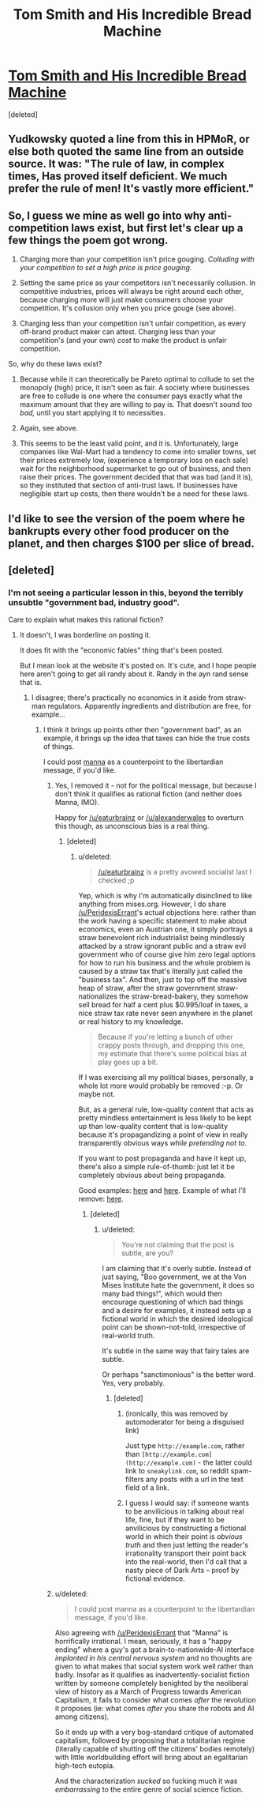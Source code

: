 #+TITLE: Tom Smith and His Incredible Bread Machine

* [[https://mises.org/library/tom-smith-and-his-incredible-bread-machine][Tom Smith and His Incredible Bread Machine]]
:PROPERTIES:
:Score: 3
:DateUnix: 1461382290.0
:DateShort: 2016-Apr-23
:END:
[deleted]


** Yudkowsky quoted a line from this in HPMoR, or else both quoted the same line from an outside source. It was: "The rule of law, in complex times, Has proved itself deficient. We much prefer the rule of men! It's vastly more efficient."
:PROPERTIES:
:Author: UltraRedSpectrum
:Score: 2
:DateUnix: 1461383537.0
:DateShort: 2016-Apr-23
:END:


** So, I guess we mine as well go into why anti-competition laws exist, but first let's clear up a few things the poem got wrong.

1) Charging more than your competition isn't price gouging. /Colluding with your competition to set a high price is price gouging./

2) Setting the same price as your competitors isn't necessarily collusion. In competitive industries, prices will always be right around each other, because charging more will just make consumers choose your competition. It's collusion only when you price gouge (see above).

3) Charging less than your competition isn't unfair competition, as every off-brand product maker can attest. Charging less than your competition's (and your own) /cost/ to make the product is unfair competition.

So, why do these laws exist?

1) Because while it can theoretically be Pareto optimal to collude to set the monopoly (high) price, it isn't seen as fair. A society where businesses are free to collude is one where the consumer pays exactly what the maximum amount that they are willing to pay is. That doesn't sound /too bad,/ until you start applying it to necessities.

2) Again, see above.

3) This seems to be the least valid point, and it is. Unfortunately, large companies like Wal-Mart had a tendency to come into smaller towns, set their prices extremely low, (experience a temporary loss on each sale) wait for the neighborhood supermarket to go out of business, and then raise their prices. The government decided that that was bad (and it is), so they instituted that section of anti-trust laws. If businesses have negligible start up costs, then there wouldn't be a need for these laws.
:PROPERTIES:
:Author: electrace
:Score: 2
:DateUnix: 1461386842.0
:DateShort: 2016-Apr-23
:END:


** I'd like to see the version of the poem where he bankrupts every other food producer on the planet, and then charges $100 per slice of bread.
:PROPERTIES:
:Author: electrace
:Score: 2
:DateUnix: 1461386980.0
:DateShort: 2016-Apr-23
:END:


** [deleted]
:PROPERTIES:
:Score: 1
:DateUnix: 1461382416.0
:DateShort: 2016-Apr-23
:END:

*** I'm not seeing a particular lesson in this, beyond the terribly unsubtle "government bad, industry good".

Care to explain what makes this rational fiction?
:PROPERTIES:
:Author: PeridexisErrant
:Score: 1
:DateUnix: 1461385272.0
:DateShort: 2016-Apr-23
:END:

**** It doesn't, I was borderline on posting it.

It does fit with the "economic fables" thing that's been posted.

But I mean look at the website it's posted on. It's cute, and I hope people here aren't going to get all randy about it. Randy in the ayn rand sense that is.
:PROPERTIES:
:Author: traverseda
:Score: 1
:DateUnix: 1461385383.0
:DateShort: 2016-Apr-23
:END:

***** I disagree; there's practically no economics in it aside from straw-man regulators. Apparently ingredients and distribution are free, for example...
:PROPERTIES:
:Author: PeridexisErrant
:Score: 1
:DateUnix: 1461385587.0
:DateShort: 2016-Apr-23
:END:

****** I think it brings up points other then "government bad", as an example, it brings up the idea that taxes can hide the true costs of things.

I could post [[http://marshallbrain.com/manna1.htm][manna]] as a counterpoint to the libertardian message, if you'd like.
:PROPERTIES:
:Author: traverseda
:Score: 1
:DateUnix: 1461385721.0
:DateShort: 2016-Apr-23
:END:

******* Yes, I removed it - not for the political message, but because I don't think it qualifies as rational fiction (and neither does Manna, IMO).

Happy for [[/u/eaturbrainz]] or [[/u/alexanderwales]] to overturn this though, as unconscious bias is a real thing.
:PROPERTIES:
:Author: PeridexisErrant
:Score: 1
:DateUnix: 1461387482.0
:DateShort: 2016-Apr-23
:END:

******** [deleted]
:PROPERTIES:
:Score: 1
:DateUnix: 1461388051.0
:DateShort: 2016-Apr-23
:END:

********* u/deleted:
#+begin_quote
  [[/u/eaturbrainz]] is a pretty avowed socialist last I checked ;p
#+end_quote

Yep, which is why I'm automatically disinclined to like anything from mises.org. However, I do share [[/u/PeridexisErrant]]'s actual objections here: rather than the work having a specific statement to make about economics, even an Austrian one, it simply portrays a straw benevolent rich industrialist being mindlessly attacked by a straw ignorant public and a straw evil government who of course give him zero legal options for how to run his business and the whole problem is caused by a straw tax that's literally just called the "business tax". And then, just to top off the massive heap of straw, after the straw government straw-nationalizes the straw-bread-bakery, they somehow sell bread for half a cent plus $0.995/loaf in taxes, a nice straw tax rate never seen anywhere in the planet or real history to my knowledge.

#+begin_quote
  Because if you're letting a bunch of other crappy posts through, and dropping this one, my estimate that there's some political bias at play goes up a bit.
#+end_quote

If I was exercising all my political biases, personally, a whole lot more would probably be removed :-p. Or maybe not.

But, as a general rule, low-quality content that acts as pretty mindless entertainment is less likely to be kept up than low-quality content that is low-quality because it's propagandizing a point of view in really transparently obvious ways /while pretending not to/.

If you want to post propaganda and have it kept up, there's also a simple rule-of-thumb: just let it be completely obvious about being propaganda.

Good examples: [[http://www.riikosakkinen.com/blog/pictures/l_capitalism_creates_jobs_and_wealth_e1hq_copia.jpg][here]] and [[http://farm6.static.flickr.com/5178/5485754048_fa6042e6e9_o.jpg][here]]. Example of what I'll remove: [[http://40.media.tumblr.com/2504b8aadbd4bcbf0ee2a7255e911326/tumblr_npwk5mXO0Y1uyru8bo1_1280.jpg][here]].
:PROPERTIES:
:Score: 1
:DateUnix: 1461421950.0
:DateShort: 2016-Apr-23
:END:

********** [deleted]
:PROPERTIES:
:Score: 1
:DateUnix: 1461449610.0
:DateShort: 2016-Apr-24
:END:

*********** u/deleted:
#+begin_quote
  You're not claiming that the post is subtle, are you?
#+end_quote

I am claiming that it's overly subtle. Instead of just saying, "Boo government, we at the Von Mises Institute hate the government, it does so many bad things!", which would then encourage questioning of which bad things and a desire for examples, it instead sets up a fictional world in which the desired ideological point can be shown-not-told, irrespective of real-world truth.

It's subtle in the same way that fairy tales are subtle.

Or perhaps "sanctimonious" is the better word. Yes, very probably.
:PROPERTIES:
:Score: 1
:DateUnix: 1461455871.0
:DateShort: 2016-Apr-24
:END:

************ [deleted]
:PROPERTIES:
:Score: 1
:DateUnix: 1461455973.0
:DateShort: 2016-Apr-24
:END:

************* (ironically, this was removed by automoderator for being a disguised link)

Just type =http://example.com=, rather than =[http://example.com](http://example.com)= - the latter could link to =sneakylink.com=, so reddit spam-filters any posts with a url in the text field of a link.
:PROPERTIES:
:Author: PeridexisErrant
:Score: 1
:DateUnix: 1461458738.0
:DateShort: 2016-Apr-24
:END:


************* I guess I would say: if someone wants to be anvilicious in talking about real life, fine, but if they want to be anvilicious by constructing a fictional world in which their point is /obvious truth/ and then just letting the reader's irrationality transport their point back into the real-world, then I'd call that a nasty piece of Dark Arts -- proof by fictional evidence.
:PROPERTIES:
:Score: 1
:DateUnix: 1461458787.0
:DateShort: 2016-Apr-24
:END:


******* u/deleted:
#+begin_quote
  I could post manna as a counterpoint to the libertardian message, if you'd like.
#+end_quote

Also agreeing with [[/u/PeridexisErrant]] that "Manna" is horrifically irrational. I mean, seriously, it has a "happy ending" where a guy's got a brain-to-nationwide-AI interface /implanted in his central nervous system/ and no thoughts are given to what makes that social system work well rather than badly. Insofar as it qualifies as inadvertently-socialist fiction written by someone completely benighted by the neoliberal view of history as a March of Progress towards American Capitalism, it fails to consider what comes /after/ the revolution it proposes (ie: what comes /after/ you share the robots and AI among citizens).

So it ends up with a very bog-standard critique of automated capitalism, followed by proposing that a totalitarian regime (literally capable of shutting off the citizens' bodies remotely) with little worldbuilding effort will bring about an egalitarian high-tech eutopia.

And the characterization /sucked/ so fucking much it was /embarrassing/ to the entire genre of social science fiction.
:PROPERTIES:
:Score: 1
:DateUnix: 1461422288.0
:DateShort: 2016-Apr-23
:END:

